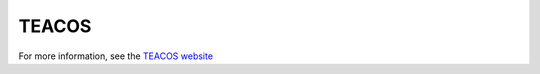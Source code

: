TEACOS
======

For more information, see the `TEACOS website <https://www.quomare.com/products/teacos>`_